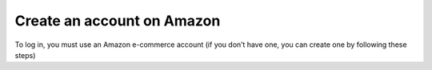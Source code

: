 Create an account on Amazon
============================

To log in, you must use an Amazon e-commerce account (if you don’t have one, you can create one by following these steps)
